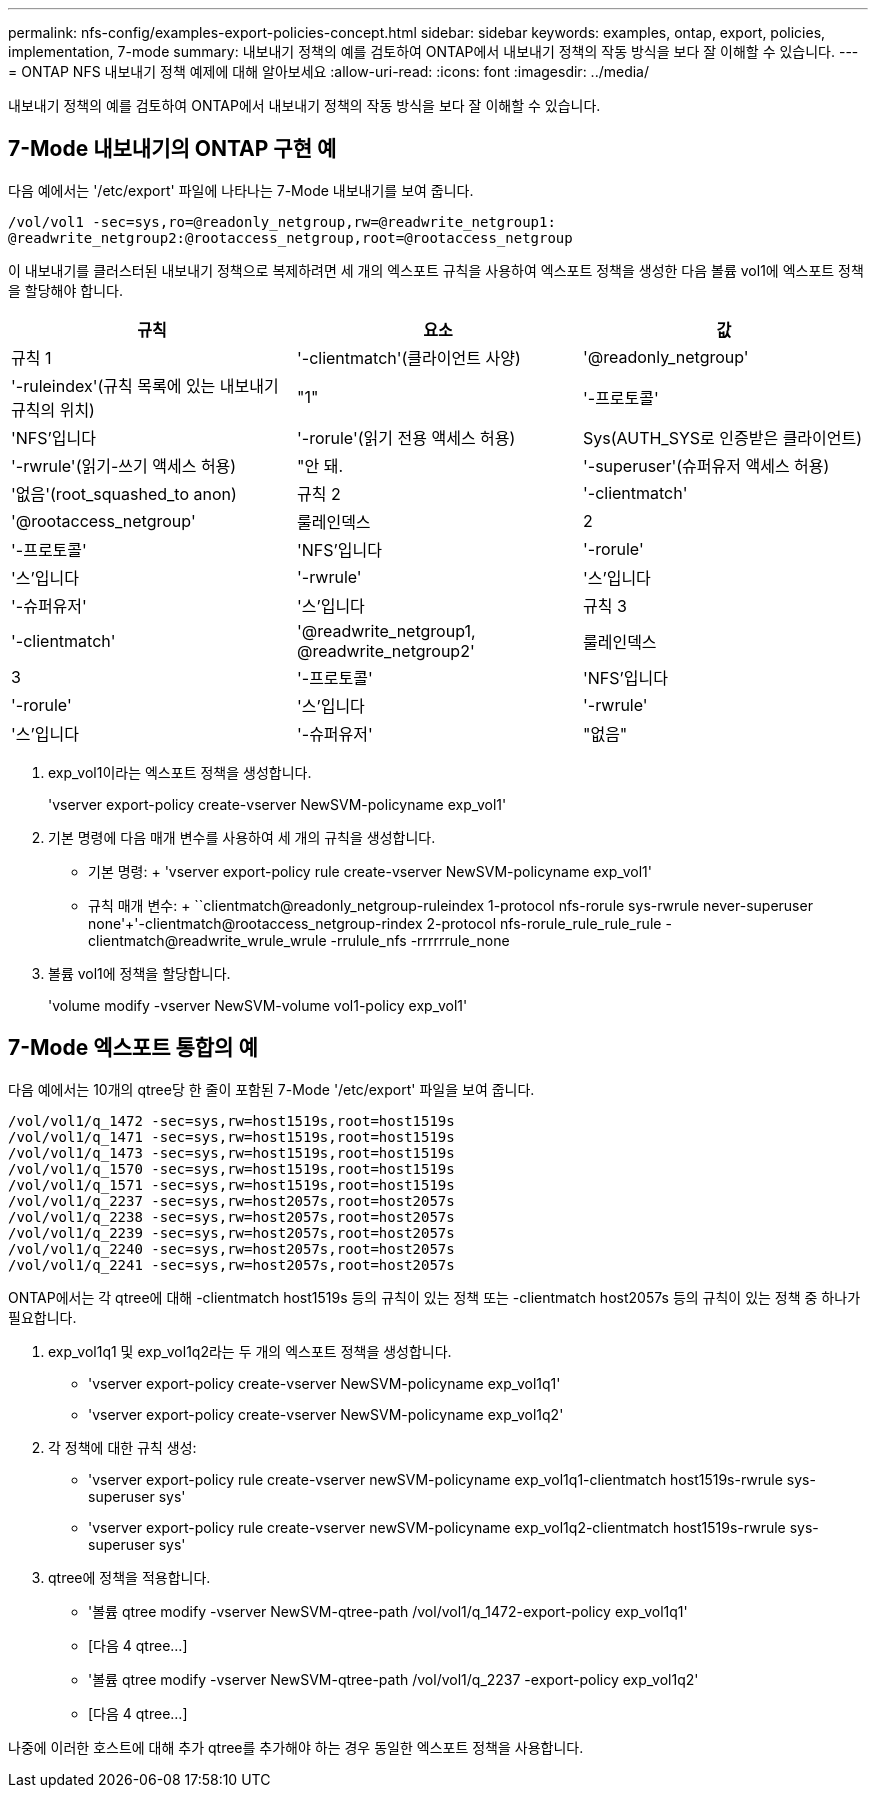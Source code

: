 ---
permalink: nfs-config/examples-export-policies-concept.html 
sidebar: sidebar 
keywords: examples, ontap, export, policies, implementation, 7-mode 
summary: 내보내기 정책의 예를 검토하여 ONTAP에서 내보내기 정책의 작동 방식을 보다 잘 이해할 수 있습니다. 
---
= ONTAP NFS 내보내기 정책 예제에 대해 알아보세요
:allow-uri-read: 
:icons: font
:imagesdir: ../media/


[role="lead"]
내보내기 정책의 예를 검토하여 ONTAP에서 내보내기 정책의 작동 방식을 보다 잘 이해할 수 있습니다.



== 7-Mode 내보내기의 ONTAP 구현 예

다음 예에서는 '/etc/export' 파일에 나타나는 7-Mode 내보내기를 보여 줍니다.

[listing]
----
/vol/vol1 -sec=sys,ro=@readonly_netgroup,rw=@readwrite_netgroup1:
@readwrite_netgroup2:@rootaccess_netgroup,root=@rootaccess_netgroup
----
이 내보내기를 클러스터된 내보내기 정책으로 복제하려면 세 개의 엑스포트 규칙을 사용하여 엑스포트 정책을 생성한 다음 볼륨 vol1에 엑스포트 정책을 할당해야 합니다.

|===
| 규칙 | 요소 | 값 


 a| 
규칙 1
 a| 
'-clientmatch'(클라이언트 사양)
 a| 
'@readonly_netgroup'



 a| 
'-ruleindex'(규칙 목록에 있는 내보내기 규칙의 위치)
 a| 
"1"



 a| 
'-프로토콜'
 a| 
'NFS'입니다



 a| 
'-rorule'(읽기 전용 액세스 허용)
 a| 
Sys(AUTH_SYS로 인증받은 클라이언트)



 a| 
'-rwrule'(읽기-쓰기 액세스 허용)
 a| 
"안 돼.



 a| 
'-superuser'(슈퍼유저 액세스 허용)
 a| 
'없음'(root_squashed_to anon)



 a| 
규칙 2
 a| 
'-clientmatch'
 a| 
'@rootaccess_netgroup'



 a| 
룰레인덱스
 a| 
2



 a| 
'-프로토콜'
 a| 
'NFS'입니다



 a| 
'-rorule'
 a| 
'스'입니다



 a| 
'-rwrule'
 a| 
'스'입니다



 a| 
'-슈퍼유저'
 a| 
'스'입니다



 a| 
규칙 3
 a| 
'-clientmatch'
 a| 
'@readwrite_netgroup1, @readwrite_netgroup2'



 a| 
룰레인덱스
 a| 
3



 a| 
'-프로토콜'
 a| 
'NFS'입니다



 a| 
'-rorule'
 a| 
'스'입니다



 a| 
'-rwrule'
 a| 
'스'입니다



 a| 
'-슈퍼유저'
 a| 
"없음"

|===
. exp_vol1이라는 엑스포트 정책을 생성합니다.
+
'vserver export-policy create-vserver NewSVM-policyname exp_vol1'

. 기본 명령에 다음 매개 변수를 사용하여 세 개의 규칙을 생성합니다.
+
** 기본 명령: + 'vserver export-policy rule create-vserver NewSVM-policyname exp_vol1'
** 규칙 매개 변수: + ``clientmatch@readonly_netgroup-ruleindex 1-protocol nfs-rorule sys-rwrule never-superuser none'+'-clientmatch@rootaccess_netgroup-rindex 2-protocol nfs-rorule_rule_rule_rule -clientmatch@readwrite_wrule_wrule -rrulule_nfs -rrrrrrule_none


. 볼륨 vol1에 정책을 할당합니다.
+
'volume modify -vserver NewSVM-volume vol1-policy exp_vol1'





== 7-Mode 엑스포트 통합의 예

다음 예에서는 10개의 qtree당 한 줄이 포함된 7-Mode '/etc/export' 파일을 보여 줍니다.

[listing]
----

/vol/vol1/q_1472 -sec=sys,rw=host1519s,root=host1519s
/vol/vol1/q_1471 -sec=sys,rw=host1519s,root=host1519s
/vol/vol1/q_1473 -sec=sys,rw=host1519s,root=host1519s
/vol/vol1/q_1570 -sec=sys,rw=host1519s,root=host1519s
/vol/vol1/q_1571 -sec=sys,rw=host1519s,root=host1519s
/vol/vol1/q_2237 -sec=sys,rw=host2057s,root=host2057s
/vol/vol1/q_2238 -sec=sys,rw=host2057s,root=host2057s
/vol/vol1/q_2239 -sec=sys,rw=host2057s,root=host2057s
/vol/vol1/q_2240 -sec=sys,rw=host2057s,root=host2057s
/vol/vol1/q_2241 -sec=sys,rw=host2057s,root=host2057s
----
ONTAP에서는 각 qtree에 대해 -clientmatch host1519s 등의 규칙이 있는 정책 또는 -clientmatch host2057s 등의 규칙이 있는 정책 중 하나가 필요합니다.

. exp_vol1q1 및 exp_vol1q2라는 두 개의 엑스포트 정책을 생성합니다.
+
** 'vserver export-policy create-vserver NewSVM-policyname exp_vol1q1'
** 'vserver export-policy create-vserver NewSVM-policyname exp_vol1q2'


. 각 정책에 대한 규칙 생성:
+
** 'vserver export-policy rule create-vserver newSVM-policyname exp_vol1q1-clientmatch host1519s-rwrule sys-superuser sys'
** 'vserver export-policy rule create-vserver newSVM-policyname exp_vol1q2-clientmatch host1519s-rwrule sys-superuser sys'


. qtree에 정책을 적용합니다.
+
** '볼륨 qtree modify -vserver NewSVM-qtree-path /vol/vol1/q_1472-export-policy exp_vol1q1'
** [다음 4 qtree...]
** '볼륨 qtree modify -vserver NewSVM-qtree-path /vol/vol1/q_2237 -export-policy exp_vol1q2'
** [다음 4 qtree...]




나중에 이러한 호스트에 대해 추가 qtree를 추가해야 하는 경우 동일한 엑스포트 정책을 사용합니다.

